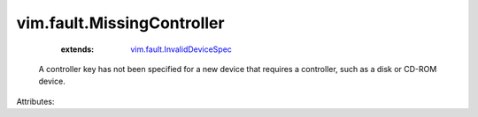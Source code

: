 .. _vim.fault.InvalidDeviceSpec: ../../vim/fault/InvalidDeviceSpec.rst


vim.fault.MissingController
===========================
    :extends:

        `vim.fault.InvalidDeviceSpec`_

  A controller key has not been specified for a new device that requires a controller, such as a disk or CD-ROM device.

Attributes:




